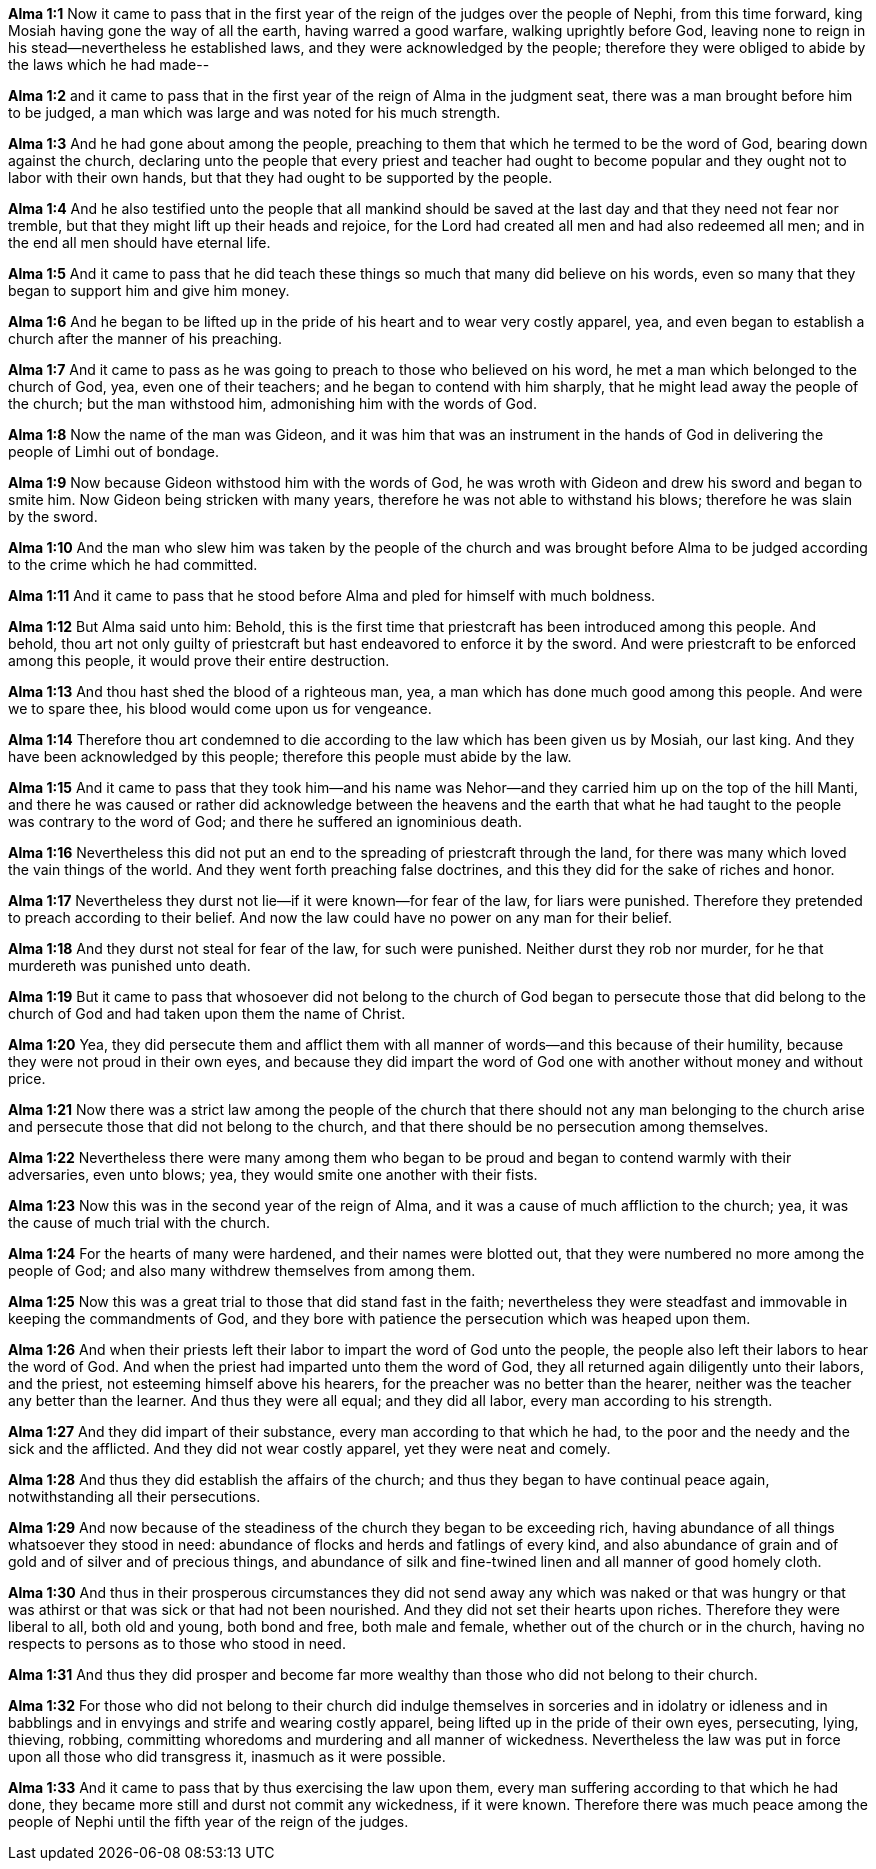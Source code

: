 *Alma 1:1* Now it came to pass that in the first year of the reign of the judges over the people of Nephi, from this time forward, king Mosiah having gone the way of all the earth, having warred a good warfare, walking uprightly before God, leaving none to reign in his stead--nevertheless he established laws, and they were acknowledged by the people; therefore they were obliged to abide by the laws which he had made--

*Alma 1:2* and it came to pass that in the first year of the reign of Alma in the judgment seat, there was a man brought before him to be judged, a man which was large and was noted for his much strength.

*Alma 1:3* And he had gone about among the people, preaching to them that which he termed to be the word of God, bearing down against the church, declaring unto the people that every priest and teacher had ought to become popular and they ought not to labor with their own hands, but that they had ought to be supported by the people.

*Alma 1:4* And he also testified unto the people that all mankind should be saved at the last day and that they need not fear nor tremble, but that they might lift up their heads and rejoice, for the Lord had created all men and had also redeemed all men; and in the end all men should have eternal life.

*Alma 1:5* And it came to pass that he did teach these things so much that many did believe on his words, even so many that they began to support him and give him money.

*Alma 1:6* And he began to be lifted up in the pride of his heart and to wear very costly apparel, yea, and even began to establish a church after the manner of his preaching.

*Alma 1:7* And it came to pass as he was going to preach to those who believed on his word, he met a man which belonged to the church of God, yea, even one of their teachers; and he began to contend with him sharply, that he might lead away the people of the church; but the man withstood him, admonishing him with the words of God.

*Alma 1:8* Now the name of the man was Gideon, and it was him that was an instrument in the hands of God in delivering the people of Limhi out of bondage.

*Alma 1:9* Now because Gideon withstood him with the words of God, he was wroth with Gideon and drew his sword and began to smite him. Now Gideon being stricken with many years, therefore he was not able to withstand his blows; therefore he was slain by the sword.

*Alma 1:10* And the man who slew him was taken by the people of the church and was brought before Alma to be judged according to the crime which he had committed.

*Alma 1:11* And it came to pass that he stood before Alma and pled for himself with much boldness.

*Alma 1:12* But Alma said unto him: Behold, this is the first time that priestcraft has been introduced among this people. And behold, thou art not only guilty of priestcraft but hast endeavored to enforce it by the sword. And were priestcraft to be enforced among this people, it would prove their entire destruction.

*Alma 1:13* And thou hast shed the blood of a righteous man, yea, a man which has done much good among this people. And were we to spare thee, his blood would come upon us for vengeance.

*Alma 1:14* Therefore thou art condemned to die according to the law which has been given us by Mosiah, our last king. And they have been acknowledged by this people; therefore this people must abide by the law.

*Alma 1:15* And it came to pass that they took him--and his name was Nehor--and they carried him up on the top of the hill Manti, and there he was caused or rather did acknowledge between the heavens and the earth that what he had taught to the people was contrary to the word of God; and there he suffered an ignominious death.

*Alma 1:16* Nevertheless this did not put an end to the spreading of priestcraft through the land, for there was many which loved the vain things of the world. And they went forth preaching false doctrines, and this they did for the sake of riches and honor.

*Alma 1:17* Nevertheless they durst not lie--if it were known--for fear of the law, for liars were punished. Therefore they pretended to preach according to their belief. And now the law could have no power on any man for their belief.

*Alma 1:18* And they durst not steal for fear of the law, for such were punished. Neither durst they rob nor murder, for he that murdereth was punished unto death.

*Alma 1:19* But it came to pass that whosoever did not belong to the church of God began to persecute those that did belong to the church of God and had taken upon them the name of Christ.

*Alma 1:20* Yea, they did persecute them and afflict them with all manner of words--and this because of their humility, because they were not proud in their own eyes, and because they did impart the word of God one with another without money and without price.

*Alma 1:21* Now there was a strict law among the people of the church that there should not any man belonging to the church arise and persecute those that did not belong to the church, and that there should be no persecution among themselves.

*Alma 1:22* Nevertheless there were many among them who began to be proud and began to contend warmly with their adversaries, even unto blows; yea, they would smite one another with their fists.

*Alma 1:23* Now this was in the second year of the reign of Alma, and it was a cause of much affliction to the church; yea, it was the cause of much trial with the church.

*Alma 1:24* For the hearts of many were hardened, and their names were blotted out, that they were numbered no more among the people of God; and also many withdrew themselves from among them.

*Alma 1:25* Now this was a great trial to those that did stand fast in the faith; nevertheless they were steadfast and immovable in keeping the commandments of God, and they bore with patience the persecution which was heaped upon them.

*Alma 1:26* And when their priests left their labor to impart the word of God unto the people, the people also left their labors to hear the word of God. And when the priest had imparted unto them the word of God, they all returned again diligently unto their labors, and the priest, not esteeming himself above his hearers, for the preacher was no better than the hearer, neither was the teacher any better than the learner. And thus they were all equal; and they did all labor, every man according to his strength.

*Alma 1:27* And they did impart of their substance, every man according to that which he had, to the poor and the needy and the sick and the afflicted. And they did not wear costly apparel, yet they were neat and comely.

*Alma 1:28* And thus they did establish the affairs of the church; and thus they began to have continual peace again, notwithstanding all their persecutions.

*Alma 1:29* And now because of the steadiness of the church they began to be exceeding rich, having abundance of all things whatsoever they stood in need: abundance of flocks and herds and fatlings of every kind, and also abundance of grain and of gold and of silver and of precious things, and abundance of silk and fine-twined linen and all manner of good homely cloth.

*Alma 1:30* And thus in their prosperous circumstances they did not send away any which was naked or that was hungry or that was athirst or that was sick or that had not been nourished. And they did not set their hearts upon riches. Therefore they were liberal to all, both old and young, both bond and free, both male and female, whether out of the church or in the church, having no respects to persons as to those who stood in need.

*Alma 1:31* And thus they did prosper and become far more wealthy than those who did not belong to their church.

*Alma 1:32* For those who did not belong to their church did indulge themselves in sorceries and in idolatry or idleness and in babblings and in envyings and strife and wearing costly apparel, being lifted up in the pride of their own eyes, persecuting, lying, thieving, robbing, committing whoredoms and murdering and all manner of wickedness. Nevertheless the law was put in force upon all those who did transgress it, inasmuch as it were possible.

*Alma 1:33* And it came to pass that by thus exercising the law upon them, every man suffering according to that which he had done, they became more still and durst not commit any wickedness, if it were known. Therefore there was much peace among the people of Nephi until the fifth year of the reign of the judges.

